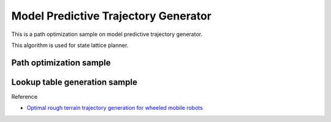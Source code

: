 Model Predictive Trajectory Generator
-------------------------------------

This is a path optimization sample on model predictive trajectory
generator.

This algorithm is used for state lattice planner.

Path optimization sample
~~~~~~~~~~~~~~~~~~~~~~~~

.. image:: https://github.com/AtsushiSakai/PythonRoboticsGifs/raw/master/PathPlanning/ModelPredictiveTrajectoryGenerator/kn05animation.gif

Lookup table generation sample
~~~~~~~~~~~~~~~~~~~~~~~~~~~~~~

.. image:: lookup_table.png

Reference

-  `Optimal rough terrain trajectory generation for wheeled mobile
   robots <https://journals.sagepub.com/doi/pdf/10.1177/0278364906075328>`__
